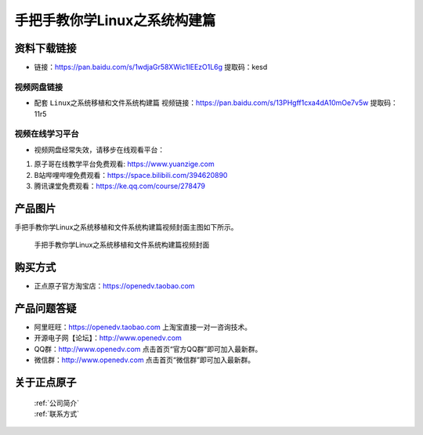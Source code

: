 
手把手教你学Linux之系统构建篇
==================================

资料下载链接
------------

- 链接：https://pan.baidu.com/s/1wdjaGr58XWic1IEEzO1L6g  提取码：kesd
  

视频网盘链接
^^^^^^^^^^^


-  配套 ``Linux之系统移植和文件系统构建篇`` 视频链接：https://pan.baidu.com/s/13PHgff1cxa4dA10mOe7v5w  提取码：11r5



视频在线学习平台
^^^^^^^^^^^^^^^^^
- 视频网盘经常失效，请移步在线观看平台：

1. 原子哥在线教学平台免费观看: https://www.yuanzige.com
#. B站哔哩哔哩免费观看：https://space.bilibili.com/394620890
#. 腾讯课堂免费观看：https://ke.qq.com/course/278479


产品图片
--------

手把手教你学Linux之系统移植和文件系统构建篇视频封面主图如下所示。

.. _pic_major_3:

.. figure:: media/3.png


   
 手把手教你学Linux之系统移植和文件系统构建篇视频封面




购买方式
--------

- 正点原子官方淘宝店：https://openedv.taobao.com 



产品问题答疑
------------

- 阿里旺旺：https://openedv.taobao.com 上淘宝直接一对一咨询技术。  
- 开源电子网【论坛】：http://www.openedv.com 
- QQ群：http://www.openedv.com   点击首页“官方QQ群”即可加入最新群。 
- 微信群：http://www.openedv.com 点击首页“微信群”即可加入最新群。
  


关于正点原子  
-----------------

 | :ref:`公司简介` 
 | :ref:`联系方式`